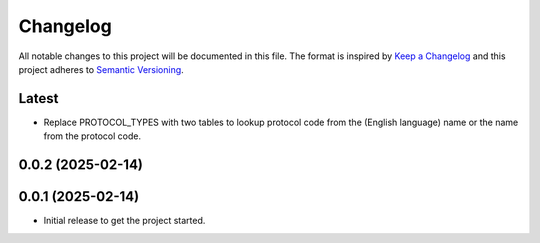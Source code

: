 Changelog
=========
All notable changes to this project will be documented in this file.
The format is inspired by `Keep a Changelog <https://keepachangelog.com/en/1.0.0/>`_
and this project adheres to `Semantic Versioning <https://semver.org/spec/v2.0.0.html>`_.

Latest
------
* Replace PROTOCOL_TYPES with two tables to lookup protocol code from the
  (English language) name or the name from the protocol code.

0.0.2 (2025-02-14)
------------------

0.0.1 (2025-02-14)
------------------
- Initial release to get the project started.
